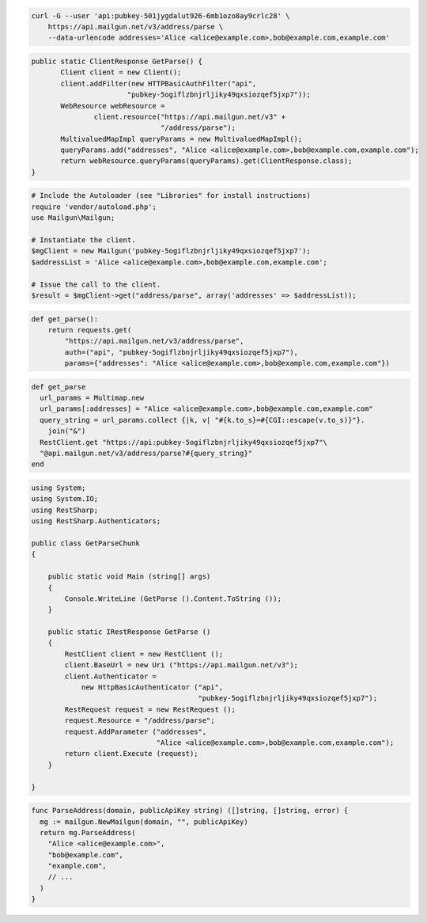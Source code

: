 
.. code-block:: bash

    curl -G --user 'api:pubkey-501jygdalut926-6mb1ozo8ay9crlc28' \
	https://api.mailgun.net/v3/address/parse \
	--data-urlencode addresses='Alice <alice@example.com>,bob@example.com,example.com'

.. code-block:: java

 public static ClientResponse GetParse() {
 	Client client = new Client();
 	client.addFilter(new HTTPBasicAuthFilter("api",
 			"pubkey-5ogiflzbnjrljiky49qxsiozqef5jxp7"));
 	WebResource webResource =
 		client.resource("https://api.mailgun.net/v3" +
 				"/address/parse");
 	MultivaluedMapImpl queryParams = new MultivaluedMapImpl();
 	queryParams.add("addresses", "Alice <alice@example.com>,bob@example.com,example.com");
 	return webResource.queryParams(queryParams).get(ClientResponse.class);
 }

.. code-block:: php

  # Include the Autoloader (see "Libraries" for install instructions)
  require 'vendor/autoload.php';
  use Mailgun\Mailgun;

  # Instantiate the client.
  $mgClient = new Mailgun('pubkey-5ogiflzbnjrljiky49qxsiozqef5jxp7');
  $addressList = 'Alice <alice@example.com>,bob@example.com,example.com';

  # Issue the call to the client.
  $result = $mgClient->get("address/parse", array('addresses' => $addressList));

.. code-block:: py

 def get_parse():
     return requests.get(
         "https://api.mailgun.net/v3/address/parse",
         auth=("api", "pubkey-5ogiflzbnjrljiky49qxsiozqef5jxp7"),
         params={"addresses": "Alice <alice@example.com>,bob@example.com,example.com"})

.. code-block:: rb

 def get_parse
   url_params = Multimap.new
   url_params[:addresses] = "Alice <alice@example.com>,bob@example.com,example.com"
   query_string = url_params.collect {|k, v| "#{k.to_s}=#{CGI::escape(v.to_s)}"}.
     join("&")
   RestClient.get "https://api:pubkey-5ogiflzbnjrljiky49qxsiozqef5jxp7"\
   "@api.mailgun.net/v3/address/parse?#{query_string}"
 end

.. code-block:: csharp

  using System;
  using System.IO;
  using RestSharp;
  using RestSharp.Authenticators;
  
  public class GetParseChunk
  {
  
      public static void Main (string[] args)
      {
          Console.WriteLine (GetParse ().Content.ToString ());
      }
  
      public static IRestResponse GetParse ()
      {
          RestClient client = new RestClient ();
          client.BaseUrl = new Uri ("https://api.mailgun.net/v3");
          client.Authenticator =
              new HttpBasicAuthenticator ("api",
                                          "pubkey-5ogiflzbnjrljiky49qxsiozqef5jxp7");
          RestRequest request = new RestRequest ();
          request.Resource = "/address/parse";
          request.AddParameter ("addresses",
                                "Alice <alice@example.com>,bob@example.com,example.com");
          return client.Execute (request);
      }
  
  }

.. code-block:: go

 func ParseAddress(domain, publicApiKey string) ([]string, []string, error) {
   mg := mailgun.NewMailgun(domain, "", publicApiKey)
   return mg.ParseAddress(
     "Alice <alice@example.com>",
     "bob@example.com",
     "example.com",
     // ...
   )
 }
